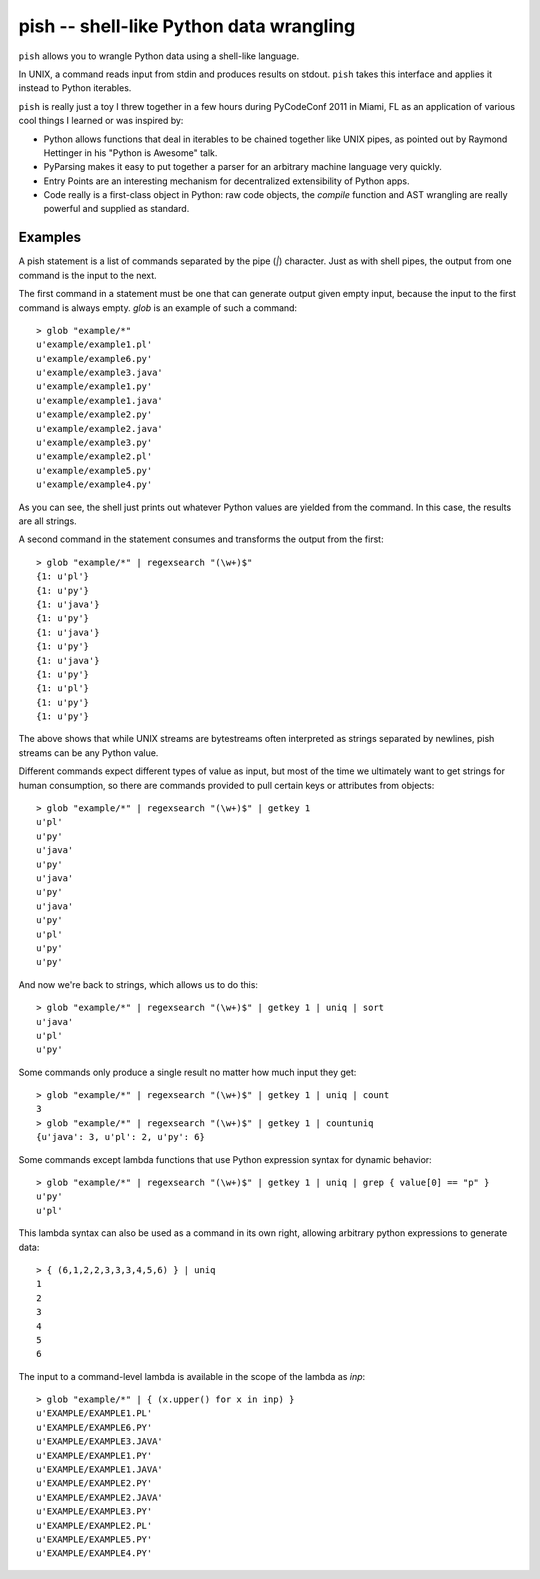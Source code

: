 ========================================
pish -- shell-like Python data wrangling
========================================

``pish`` allows you to wrangle Python data using a shell-like
language.

In UNIX, a command reads input from stdin and produces
results on stdout. ``pish`` takes this interface and
applies it instead to Python iterables.

``pish`` is really just a toy I threw together in a few hours
during PyCodeConf 2011 in Miami, FL as an application of various
cool things I learned or was inspired by:

* Python allows functions that deal in iterables to be chained together like UNIX pipes, as pointed out by Raymond Hettinger in his "Python is Awesome" talk.

* PyParsing makes it easy to put together a parser for an arbitrary machine language very quickly.

* Entry Points are an interesting mechanism for decentralized extensibility of Python apps.

* Code really is a first-class object in Python: raw code objects, the `compile` function and AST wrangling are really powerful and supplied as standard.

Examples
--------

A pish statement is a list of commands separated by the pipe (`|`)
character. Just as with shell pipes, the output from one command
is the input to the next.

The first command in a statement must be one that can generate output
given empty input, because the input to the first command is always
empty. `glob` is an example of such a command::

    > glob "example/*"
    u'example/example1.pl'
    u'example/example6.py'
    u'example/example3.java'
    u'example/example1.py'
    u'example/example1.java'
    u'example/example2.py'
    u'example/example2.java'
    u'example/example3.py'
    u'example/example2.pl'
    u'example/example5.py'
    u'example/example4.py'

As you can see, the shell just prints out whatever Python values are
yielded from the command. In this case, the results are all strings.

A second command in the statement consumes and transforms the output
from the first::

    > glob "example/*" | regexsearch "(\w+)$"
    {1: u'pl'}
    {1: u'py'}
    {1: u'java'}
    {1: u'py'}
    {1: u'java'}
    {1: u'py'}
    {1: u'java'}
    {1: u'py'}
    {1: u'pl'}
    {1: u'py'}
    {1: u'py'}

The above shows that while UNIX streams are bytestreams often
interpreted as strings separated by newlines, pish streams can
be any Python value.

Different commands expect different types of value as input,
but most of the time we ultimately want to get strings for
human consumption, so there are commands provided to pull
certain keys or attributes from objects::

    > glob "example/*" | regexsearch "(\w+)$" | getkey 1
    u'pl'
    u'py'
    u'java'
    u'py'
    u'java'
    u'py'
    u'java'
    u'py'
    u'pl'
    u'py'
    u'py'

And now we're back to strings, which allows us to do this::

    > glob "example/*" | regexsearch "(\w+)$" | getkey 1 | uniq | sort
    u'java'
    u'pl'
    u'py'

Some commands only produce a single result no matter how much input they get::

    > glob "example/*" | regexsearch "(\w+)$" | getkey 1 | uniq | count
    3
    > glob "example/*" | regexsearch "(\w+)$" | getkey 1 | countuniq
    {u'java': 3, u'pl': 2, u'py': 6}

Some commands except lambda functions that use Python expression syntax
for dynamic behavior::

    > glob "example/*" | regexsearch "(\w+)$" | getkey 1 | uniq | grep { value[0] == "p" }
    u'py'
    u'pl'

This lambda syntax can also be used as a command in its own right, allowing
arbitrary python expressions to generate data::

    > { (6,1,2,2,3,3,3,4,5,6) } | uniq
    1
    2
    3
    4
    5
    6

The input to a command-level lambda is available in the scope of the lambda
as `inp`::

    > glob "example/*" | { (x.upper() for x in inp) }
    u'EXAMPLE/EXAMPLE1.PL'
    u'EXAMPLE/EXAMPLE6.PY'
    u'EXAMPLE/EXAMPLE3.JAVA'
    u'EXAMPLE/EXAMPLE1.PY'
    u'EXAMPLE/EXAMPLE1.JAVA'
    u'EXAMPLE/EXAMPLE2.PY'
    u'EXAMPLE/EXAMPLE2.JAVA'
    u'EXAMPLE/EXAMPLE3.PY'
    u'EXAMPLE/EXAMPLE2.PL'
    u'EXAMPLE/EXAMPLE5.PY'
    u'EXAMPLE/EXAMPLE4.PY'

